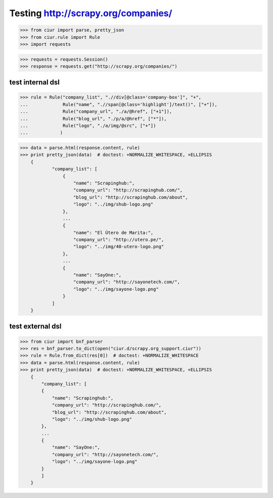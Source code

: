 Testing http://scrapy.org/companies/
====================================

>>> from ciur import parse, pretty_json
>>> from ciur.rule import Rule
>>> import requests

>>> requests = requests.Session()
>>> response = requests.get("http://scrapy.org/companies/")

test internal dsl
-----------------

>>> rule = Rule("company_list", ".//div[@class='company-box']", "+",
...             Rule("name", ".//span[@class='highlight']/text()", ["+"]),
...             Rule("company_url", "./a/@href", ["+1"]),
...             Rule("blog_url", "./p/a/@href", ["*"]),
...             Rule("logo", "./a/img/@src", ["+"])
...            )

>>> data = parse.html(response.content, rule)
>>> print pretty_json(data)  # doctest: +NORMALIZE_WHITESPACE, +ELLIPSIS
    {
            "company_list": [
                {
                    "name": "Scrapinghub:",
                    "company_url": "http://scrapinghub.com/",
                    "blog_url": "http://scrapinghub.com/about",
                    "logo": "../img/shub-logo.png"
                },
                ...
                {
                    "name": "El Útero de Marita:",
                    "company_url": "http://utero.pe/",
                    "logo": "../img/40-utero-logo.png"
                },
                ...
                {
                    "name": "SayOne:",
                    "company_url": "http://sayonetech.com/",
                    "logo": "../img/sayone-logo.png"
                }
            ]
    }

test external dsl
-----------------

>>> from ciur import bnf_parser
>>> res = bnf_parser.to_dict(open("ciur.d/scrapy.org_support.ciur"))
>>> rule = Rule.from_dict(res[0])  # doctest: +NORMALIZE_WHITESPACE
>>> data = parse.html(response.content, rule)
>>> print pretty_json(data)  # doctest: +NORMALIZE_WHITESPACE, +ELLIPSIS
    {
        "company_list": [
        {
            "name": "Scrapinghub:",
            "company_url": "http://scrapinghub.com/",
            "blog_url": "http://scrapinghub.com/about",
            "logo": "../img/shub-logo.png"
        },
        ...
        {
            "name": "SayOne:",
            "company_url": "http://sayonetech.com/",
            "logo": "../img/sayone-logo.png"
        }
        ]
    }
